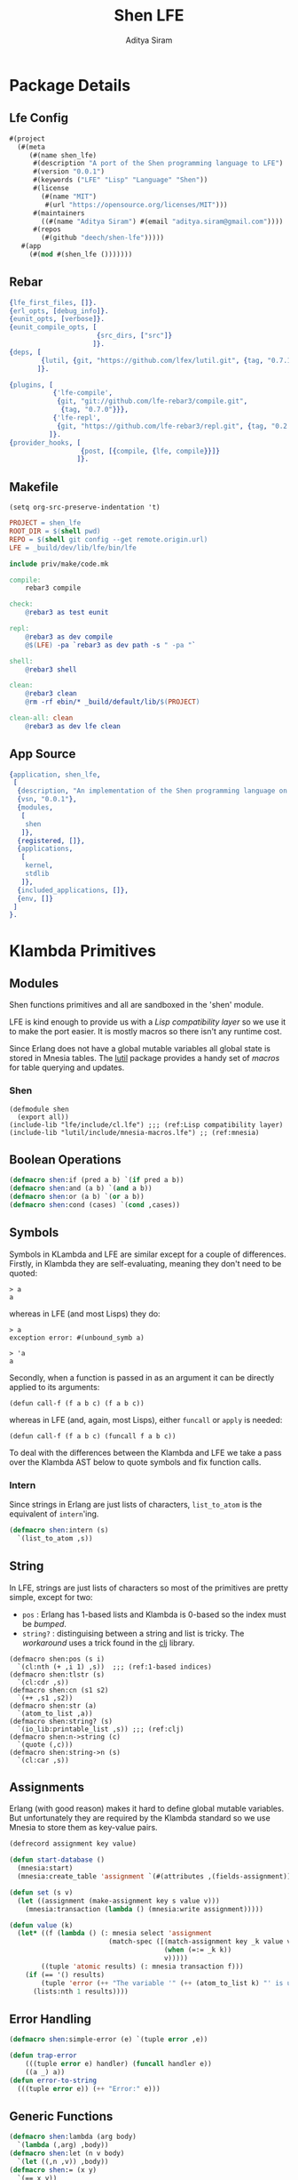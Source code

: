 #+TITLE: Shen LFE
#+AUTHOR: Aditya Siram
#+PROPERTY: comments noweb
#+OPTIONS: ^:nil ;; let an underscore be an underscore, disable sub-superscripting
#+OPTIONS: timestamp:nil

* Package Details
** Lfe Config
   #+BEGIN_SRC lisp :tangle lfe.config
  #(project
    (#(meta
       (#(name shen_lfe)
        #(description "A port of the Shen programming language to LFE")
        #(version "0.0.1")
        #(keywords ("LFE" "Lisp" "Language" "Shen"))
        #(license
          (#(name "MIT")
           #(url "https://opensource.org/licenses/MIT")))
        #(maintainers
          ((#(name "Aditya Siram") #(email "aditya.siram@gmail.com"))))
        #(repos
          (#(github "deech/shen-lfe")))))
     #(app
       (#(mod #(shen_lfe ()))))))
   #+END_SRC
** Rebar
   #+BEGIN_SRC erlang :tangle rebar.config
{lfe_first_files, []}.
{erl_opts, [debug_info]}.
{eunit_opts, [verbose]}.
{eunit_compile_opts, [
                      {src_dirs, ["src"]}
                     ]}.
{deps, [
        {lutil, {git, "https://github.com/lfex/lutil.git", {tag, "0.7.1"}}}
       ]}.

{plugins, [
           {'lfe-compile',
            {git, "git://github.com/lfe-rebar3/compile.git",
             {tag, "0.7.0"}}},
           {'lfe-repl',
            {git, "https://github.com/lfe-rebar3/repl.git", {tag, "0.2.1"}}}
          ]}.
{provider_hooks, [
                  {post, [{compile, {lfe, compile}}]}
                 ]}.
   #+END_SRC
** Makefile
   #+BEGIN_SRC elisp
(setq org-src-preserve-indentation 't)
   #+END_SRC

   #+BEGIN_SRC makefile :tangle Makefile
PROJECT = shen_lfe
ROOT_DIR = $(shell pwd)
REPO = $(shell git config --get remote.origin.url)
LFE = _build/dev/lib/lfe/bin/lfe

include priv/make/code.mk
   #+END_SRC

   #+BEGIN_SRC makefile :tangle priv/make/code.mk
compile:
	rebar3 compile

check:
	@rebar3 as test eunit

repl:
	@rebar3 as dev compile
	@$(LFE) -pa `rebar3 as dev path -s " -pa "`

shell:
	@rebar3 shell

clean:
	@rebar3 clean
	@rm -rf ebin/* _build/default/lib/$(PROJECT)

clean-all: clean
	@rebar3 as dev lfe clean
   #+END_SRC
** App Source
   #+BEGIN_SRC erlang :tangle src/shen_lfe.app.src :comments nil
{application, shen_lfe,
 [
  {description, "An implementation of the Shen programming language on top of LFE"},
  {vsn, "0.0.1"},
  {modules,
   [
    shen
   ]},
  {registered, []},
  {applications,
   [
    kernel,
    stdlib
   ]},
  {included_applications, []},
  {env, []}
 ]
}.
   #+END_SRC
* Klambda Primitives
** Modules
   Shen functions primitives and all are sandboxed in the 'shen' module.

   LFE is kind enough to provide us with a [[(Lisp compatibility layer)][Lisp compatibility layer]] so we use it to
   make the port easier. It is mostly macros so there isn't any runtime cost.

   Since Erlang does not have a global mutable variables all global state is stored
   in Mnesia tables. The _lutil_ package provides a handy set of [[(mnesia)][macros]] for table
   querying and updates.
*** Shen
    #+BEGIN_SRC lisp "(ref:%s)" :tangle src/shen.lfe
     (defmodule shen
       (export all))
     (include-lib "lfe/include/cl.lfe") ;;; (ref:Lisp compatibility layer)
     (include-lib "lutil/include/mnesia-macros.lfe") ;; (ref:mnesia)
    #+END_SRC
** Boolean Operations
   #+BEGIN_SRC lisp :tangle src/shen.lfe
  (defmacro shen:if (pred a b) `(if pred a b))
  (defmacro shen:and (a b) `(and a b))
  (defmacro shen:or (a b) `(or a b))
  (defmacro shen:cond (cases) `(cond ,cases))
   #+END_SRC
** Symbols
   Symbols in KLambda and LFE are similar except for a couple of differences.
   Firstly, in Klambda they are self-evaluating, meaning they don't need to be quoted:
   #+BEGIN_EXAMPLE
     > a
     a
   #+END_EXAMPLE
   whereas in LFE (and most Lisps) they do:
   #+BEGIN_EXAMPLE
     > a
     exception error: #(unbound_symb a)

     > 'a
     a
   #+END_EXAMPLE

   Secondly, when a function is passed in as an argument it can be directly applied to its
   arguments:
   #+BEGIN_EXAMPLE
     (defun call-f (f a b c) (f a b c))
   #+END_EXAMPLE
   whereas in LFE (and, again, most Lisps), either ~funcall~ or ~apply~ is needed:
   #+BEGIN_EXAMPLE
     (defun call-f (f a b c) (funcall f a b c))
   #+END_EXAMPLE

   To deal with the differences between the Klambda and LFE we take a pass over the
   Klambda AST below to quote symbols and fix function calls.
*** Intern
    Since strings in Erlang are just lists of characters, ~list_to_atom~ is the equivalent of ~intern~'ing.
    #+BEGIN_SRC lisp :tangle src/shen.lfe
      (defmacro shen:intern (s)
        `(list_to_atom ,s))
    #+END_SRC
** String
   In LFE, strings are just lists of characters so most of the primitives are
   pretty simple, except for two:
   - ~pos~ : Erlang has 1-based lists and Klambda is 0-based so the index must be [[(1-based indices][bumped]].
   - ~string?~ : distinguising between a string and list is tricky. The [[(clj)][workaround]] uses a trick found in the [[https://github.com/lfex/clj/blob/master/src/clj-p.lfe#L5][clj]] library.
   #+BEGIN_SRC lisp "(ref:%s)" :tangle src/shen.lfe
  (defmacro shen:pos (s i)
    `(cl:nth (+ ,i 1) ,s))  ;;; (ref:1-based indices)
  (defmacro shen:tlstr (s)
    `(cl:cdr ,s))
  (defmacro shen:cn (s1 s2)
    `(++ ,s1 ,s2))
  (defmacro shen:str (a)
    `(atom_to_list ,a))
  (defmacro shen:string? (s)
    `(io_lib:printable_list ,s)) ;;; (ref:clj)
  (defmacro shen:n->string (c)
    `(quote (,c)))
  (defmacro shen:string->n (s)
    `(cl:car ,s))
   #+END_SRC
** Assignments
   Erlang (with good reason) makes it hard to define global mutable variables. But
   unfortunately they are required by the Klambda standard so we use Mnesia to
   store them as key-value pairs.
   #+BEGIN_SRC lisp :tangle src/shen.lfe
  (defrecord assignment key value)

  (defun start-database ()
    (mnesia:start)
    (mnesia:create_table 'assignment `(#(attributes ,(fields-assignment)))))

  (defun set (s v)
    (let ((assignment (make-assignment key s value v)))
      (mnesia:transaction (lambda () (mnesia:write assignment)))))

  (defun value (k)
    (let* ((f (lambda () (: mnesia select 'assignment
                           (match-spec ([(match-assignment key _k value v)]
                                         (when (=:= _k k))
                                         v)))))
          ((tuple 'atomic results) (: mnesia transaction f)))
      (if (== '() results)
          (tuple 'error (++ "The variable '" (++ (atom_to_list k) "' is unbound.")))
        (lists:nth 1 results))))
   #+END_SRC
** Error Handling
   #+BEGIN_SRC lisp :tangle src/shen.lfe
  (defmacro shen:simple-error (e) `(tuple error ,e))
   #+END_SRC

   #+BEGIN_SRC lisp :tangle src/shen.lfe
  (defun trap-error
      (((tuple error e) handler) (funcall handler e))
      ((a _) a))
  (defun error-to-string
    (((tuple error e)) (++ "Error:" e)))
   #+END_SRC
** Generic Functions
   #+BEGIN_SRC lisp :tangle src/shen.lfe
  (defmacro shen:lambda (arg body)
    `(lambda (,arg) ,body))
  (defmacro shen:let (n v body)
    `(let ((,n ,v)) ,body))
  (defmacro shen:= (x y)
    `(== x y))
  (defmacro shen:eval-kl (kl) 'TODO)
  (defmacro shen:freeze (x)
    `(function (lambda () ,x)))
  (defmacro shen:defun (n args body)
    `(defun ,n ,args, ,body))
   #+END_SRC
** Vectors
   #+BEGIN_SRC lisp :tangle src/shen.lfe
  (defmacro shen:absvector () `(array:new))
  (defmacro shen:address-> (v i value) `(array:set ,i ,value ,v))
  (defmacro shen:<-address (v i) `(array:get ,i ,v))
  (defmacro shen:absvector? (v) `(array:is_array ,v))
   #+END_SRC
** Streams
   #+BEGIN_SRC lisp :tangle src/shen.lfe
  (defmacro shen:write-byte (n s)
    `(file:write(,s (quote (,n)))))
  (defmacro shen:read-byte (s)
    `(case (: file read ,s 1)
       ((tuple ok byte) byte)
       (e e)))
  (defmacro shen:open
      ((f 'in) `(: file open ,f '(read)))
    ((f 'out) `(: file open ,f '(write))))
  (defmacro shen:close (s)
    `(file:close s))
   #+END_SRC
** Time
   #+BEGIN_SRC lisp :tangle src/shen.lfe
  (defun get-time
    (('unix) (erlang:system_time))
    ((x) (when (or (== x 'run) (== x 'real)))
     (let (((list _ _ _ _ _ (tuple 'time t))
            (erlang:system_info 'os_monotonic_time_source)))
       t)))
   #+END_SRC
** Arithmetic
   #+BEGIN_SRC lisp :tangle src/shen.lfe
  (defmacro shen:+ (n1 n2) `(+ ,n1 ,n2))
  (defmacro shen:- (n1 n2) `(- ,n1 ,n2))
  (defmacro shen:* (n1 n2) `(* ,n1 ,n2))
  (defmacro shen:/ (n1 n2) `(/ ,n1 ,n2))
  (defmacro shen:> (n1 n2) `(> ,n1 ,n2))
  (defmacro shen:< (n1 n2) `(< ,n1 ,n2))
  (defmacro shen:> (n1 n2) `(> ,n1 ,n2))
  (defmacro shen:<= (n1 n2) `(<= ,n1 ,n2))
  (defmacro shen:>= (n1 n2) `(>= ,n1 ,n2))
  (defmacro shen:number? (n) `(is_number ,n))
   #+END_SRC
* Rewrite The AST
  #+BEGIN_SRC lisp :tangle src/shen.lfe
    (eval '(defun test () ()))

    (defun append-prefix (s)
      (list_to_atom (++ "shen:" (atom_to_list s))))

    (defun prefix-and-quote-symbols
      (((list 'defun n args body) locally-scoped)
       (list 'defun (shen:append-prefix n) args
             (shen:prefix-and-quote-symbols body (++ args locally-scoped))))
      (((list 'let n value body) locally-scoped)
       (list (shen:append-prefix 'let) n (shen:prefix-and-quote-symbols (tuple value locally-scoped))
             (shen:prefix-and-quote-symbols body (cons n locally-scoped))))
      (((list 'cond pairs) locally-scoped)
       (cons 'cond (lists:map
                    (match-lambda
                     ((pred action)
                      (list (shen:prefix-and-quote-symbols pred locally-scoped)
                            (shen:prefix-and-quote-symbols action locally-scoped))))
                    pairs)))
      (((cons a as) locally-scoped)
       (cons (if (lists:member a locally-scoped)
                 a
               (shen:append-prefix a))
             (lists:map (lambda (l) (shen:prefix-and-quote-symbols l locally-scoped)) as)))
      ((x locally-scoped)
       (if (lists:member x locally-scoped)
           x
         `(quote ,x))))

    (defun get-arity (f locally-scoped)
      (case (erlang:func_info
             (if (lists:member f locally-scoped)
                 f
               (quote f))
             'arity)
        ((tuple 'arity arity) arity)))
  #+END_SRC
